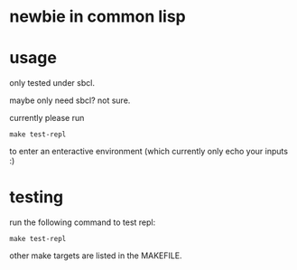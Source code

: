 * newbie in common lisp
* usage
only tested under sbcl.

maybe only need sbcl? not sure.

currently please run
#+begin_src fish
make test-repl
#+end_src
to enter an enteractive environment (which currently only echo your inputs :)

* testing
run the following command to test repl:
#+begin_src fish
make test-repl
#+end_src
other make targets are listed in the MAKEFILE.
